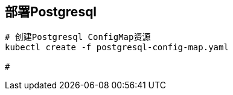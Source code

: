 == 部署Postgresql

[source%nowrap,shell]
----
# 创建Postgresql ConfigMap资源
kubectl create -f postgresql-config-map.yaml

# 
----

